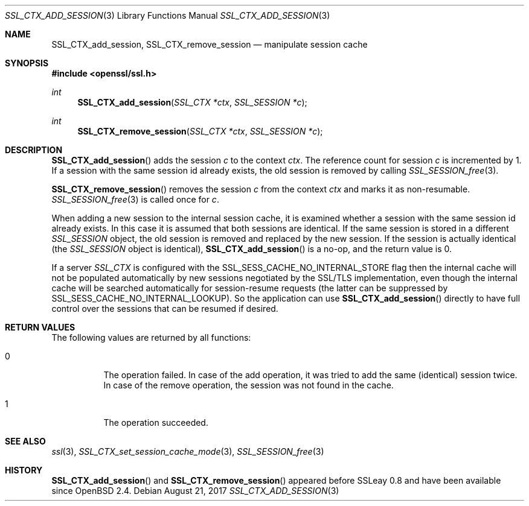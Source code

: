 .\"	$OpenBSD: SSL_CTX_add_session.3,v 1.3 2017/08/21 07:35:30 schwarze Exp $
.\"	OpenSSL SSL_CTX_add_session.pod 1722496f Jun 8 15:18:38 2017 -0400
.\"
.\" This file was written by Lutz Jaenicke <jaenicke@openssl.org> and
.\" Geoff Thorpe <geoff@openssl.org>.
.\" Copyright (c) 2001, 2002, 2014 The OpenSSL Project.  All rights reserved.
.\"
.\" Redistribution and use in source and binary forms, with or without
.\" modification, are permitted provided that the following conditions
.\" are met:
.\"
.\" 1. Redistributions of source code must retain the above copyright
.\"    notice, this list of conditions and the following disclaimer.
.\"
.\" 2. Redistributions in binary form must reproduce the above copyright
.\"    notice, this list of conditions and the following disclaimer in
.\"    the documentation and/or other materials provided with the
.\"    distribution.
.\"
.\" 3. All advertising materials mentioning features or use of this
.\"    software must display the following acknowledgment:
.\"    "This product includes software developed by the OpenSSL Project
.\"    for use in the OpenSSL Toolkit. (http://www.openssl.org/)"
.\"
.\" 4. The names "OpenSSL Toolkit" and "OpenSSL Project" must not be used to
.\"    endorse or promote products derived from this software without
.\"    prior written permission. For written permission, please contact
.\"    openssl-core@openssl.org.
.\"
.\" 5. Products derived from this software may not be called "OpenSSL"
.\"    nor may "OpenSSL" appear in their names without prior written
.\"    permission of the OpenSSL Project.
.\"
.\" 6. Redistributions of any form whatsoever must retain the following
.\"    acknowledgment:
.\"    "This product includes software developed by the OpenSSL Project
.\"    for use in the OpenSSL Toolkit (http://www.openssl.org/)"
.\"
.\" THIS SOFTWARE IS PROVIDED BY THE OpenSSL PROJECT ``AS IS'' AND ANY
.\" EXPRESSED OR IMPLIED WARRANTIES, INCLUDING, BUT NOT LIMITED TO, THE
.\" IMPLIED WARRANTIES OF MERCHANTABILITY AND FITNESS FOR A PARTICULAR
.\" PURPOSE ARE DISCLAIMED.  IN NO EVENT SHALL THE OpenSSL PROJECT OR
.\" ITS CONTRIBUTORS BE LIABLE FOR ANY DIRECT, INDIRECT, INCIDENTAL,
.\" SPECIAL, EXEMPLARY, OR CONSEQUENTIAL DAMAGES (INCLUDING, BUT
.\" NOT LIMITED TO, PROCUREMENT OF SUBSTITUTE GOODS OR SERVICES;
.\" LOSS OF USE, DATA, OR PROFITS; OR BUSINESS INTERRUPTION)
.\" HOWEVER CAUSED AND ON ANY THEORY OF LIABILITY, WHETHER IN CONTRACT,
.\" STRICT LIABILITY, OR TORT (INCLUDING NEGLIGENCE OR OTHERWISE)
.\" ARISING IN ANY WAY OUT OF THE USE OF THIS SOFTWARE, EVEN IF ADVISED
.\" OF THE POSSIBILITY OF SUCH DAMAGE.
.\"
.Dd $Mdocdate: August 21 2017 $
.Dt SSL_CTX_ADD_SESSION 3
.Os
.Sh NAME
.Nm SSL_CTX_add_session ,
.Nm SSL_CTX_remove_session
.Nd manipulate session cache
.Sh SYNOPSIS
.In openssl/ssl.h
.Ft int
.Fn SSL_CTX_add_session "SSL_CTX *ctx" "SSL_SESSION *c"
.Ft int
.Fn SSL_CTX_remove_session "SSL_CTX *ctx" "SSL_SESSION *c"
.Sh DESCRIPTION
.Fn SSL_CTX_add_session
adds the session
.Fa c
to the context
.Fa ctx .
The reference count for session
.Fa c
is incremented by 1.
If a session with the same session id already exists,
the old session is removed by calling
.Xr SSL_SESSION_free 3 .
.Pp
.Fn SSL_CTX_remove_session
removes the session
.Fa c
from the context
.Fa ctx
and marks it as non-resumable.
.Xr SSL_SESSION_free 3
is called once for
.Fa c .
.Pp
When adding a new session to the internal session cache, it is examined
whether a session with the same session id already exists.
In this case it is assumed that both sessions are identical.
If the same session is stored in a different
.Vt SSL_SESSION
object, the old session is removed and replaced by the new session.
If the session is actually identical (the
.Vt SSL_SESSION
object is identical),
.Fn SSL_CTX_add_session
is a no-op, and the return value is 0.
.Pp
If a server
.Vt SSL_CTX
is configured with the
.Dv SSL_SESS_CACHE_NO_INTERNAL_STORE
flag then the internal cache will not be populated automatically by new
sessions negotiated by the SSL/TLS implementation, even though the internal
cache will be searched automatically for session-resume requests (the
latter can be suppressed by
.Dv SSL_SESS_CACHE_NO_INTERNAL_LOOKUP ) .
So the application can use
.Fn SSL_CTX_add_session
directly to have full control over the sessions that can be resumed if desired.
.Sh RETURN VALUES
The following values are returned by all functions:
.Bl -tag -width Ds
.It 0
The operation failed.
In case of the add operation, it was tried to add the same (identical) session
twice.
In case of the remove operation, the session was not found in the cache.
.It 1
The operation succeeded.
.El
.Sh SEE ALSO
.Xr ssl 3 ,
.Xr SSL_CTX_set_session_cache_mode 3 ,
.Xr SSL_SESSION_free 3
.Sh HISTORY
.Fn SSL_CTX_add_session
and
.Fn SSL_CTX_remove_session
appeared before SSLeay 0.8 and have been available since
.Ox 2.4 .

